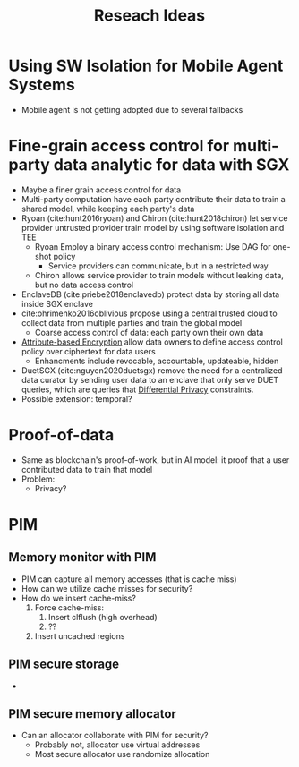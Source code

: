 #+title: Reseach Ideas


* Using SW Isolation for Mobile Agent Systems
+ Mobile agent is not getting adopted due to several fallbacks



* Fine-grain access control for multi-party data analytic for data with SGX
+ Maybe a finer grain access control for data
+ Multi-party computation have each party contribute their data to train a shared model, while keeping each party's data
+ Ryoan (cite:hunt2016ryoan) and Chiron (cite:hunt2018chiron) let service provider untrusted provider train model by using software isolation and TEE
  + Ryoan Employ a binary access control mechanism: Use DAG for one-shot policy
    + Service providers can communicate, but in a restricted way
  + Chiron allows service provider to train models without leaking data, but no data access control
+ EnclaveDB (cite:priebe2018enclavedb) protect data by storing all data inside SGX enclave
+ cite:ohrimenko2016oblivious propose using a central trusted cloud to collect data from multiple parties and train the global model
  - Coarse access control of data: each party own their own data
+ [[id:2e19fc10-2640-4d41-b5da-8bf0940b64b3][Attribute-based Encryption]] allow data owners to define access control policy over ciphertext for data users
  - Enhancments include revocable, accountable, updateable, hidden
+ DuetSGX (cite:nguyen2020duetsgx) remove the need for a centralized data curator by sending user data to an enclave that only serve DUET queries, which are queries that [[file:20210706143224-differential_privacy.org][Differential Privacy]] constraints.
+ Possible extension: temporal?

* Proof-of-data
+ Same as blockchain's proof-of-work, but in AI model: it proof that a user contributed data to train that model
+ Problem:
  - Privacy?
* PIM
** Memory monitor with PIM
+ PIM can capture all memory accesses (that is cache miss)
+ How can we utilize cache misses for security?
+ How do we insert cache-miss?
  1. Force cache-miss:
     1. Insert clflush (high overhead)
     2. ??
  2. Insert uncached regions

    

** PIM secure storage
+

** PIM secure memory allocator
+ Can an allocator collaborate with PIM for security?
  - Probably not, allocator use virtual addresses
  - Most secure allocator use randomize allocation
